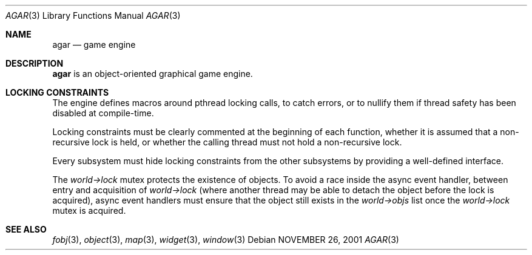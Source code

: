 .\"	$Csoft: agar.3,v 1.10 2002/11/04 08:33:14 vedge Exp $
.\"
.\" Copyright (c) 2001, 2002 CubeSoft Communications, Inc.
.\" All rights reserved.
.\"
.\" Redistribution and use in source and binary forms, with or without
.\" modification, are permitted provided that the following conditions
.\" are met:
.\" 1. Redistribution of source code must retain the above copyright
.\"    notice, this list of conditions and the following disclaimer.
.\" 2. Neither the name of CubeSoft Communications, nor the names of its
.\"    contributors may be used to endorse or promote products derived from
.\"    this software without specific prior written permission.
.\" 
.\" THIS SOFTWARE IS PROVIDED BY THE AUTHOR ``AS IS'' AND ANY EXPRESS OR
.\" IMPLIED WARRANTIES, INCLUDING, BUT NOT LIMITED TO, THE IMPLIED
.\" WARRANTIES OF MERCHANTABILITY AND FITNESS FOR A PARTICULAR PURPOSE
.\" ARE DISCLAIMED. IN NO EVENT SHALL THE AUTHOR BE LIABLE FOR ANY DIRECT,
.\" INDIRECT, INCIDENTAL, SPECIAL, EXEMPLARY, OR CONSEQUENTIAL DAMAGES
.\" (INCLUDING BUT NOT LIMITED TO, PROCUREMENT OF SUBSTITUTE GOODS OR
.\" SERVICES; LOSS OF USE, DATA, OR PROFITS; OR BUSINESS INTERRUPTION)
.\" HOWEVER CAUSED AND ON ANY THEORY OF LIABILITY, WHETHER IN CONTRACT,
.\" STRICT LIABILITY, OR TORT (INCLUDING NEGLIGENCE OR OTHERWISE) ARISING
.\" IN ANY WAY OUT OF THE USE OF THIS SOFTWARE EVEN IF ADVISED OF THE
.\" POSSIBILITY OF SUCH DAMAGE.
.\"
.\"	$OpenBSD: mdoc.template,v 1.6 2001/02/03 08:22:44 niklas Exp $
.\"
.Dd NOVEMBER 26, 2001
.Dt AGAR 3
.Os
.Sh NAME
.Nm agar
.Nd game engine
.Sh DESCRIPTION
.Nm
is an object-oriented graphical game engine.
.Sh LOCKING CONSTRAINTS
The engine defines macros around pthread locking calls, to catch errors,
or to nullify them if thread safety has been disabled at compile-time.
.Pp
Locking constraints must be clearly commented at the beginning of each
function, whether it is assumed that a non-recursive lock is held, or
whether the calling thread must not hold a non-recursive lock.
.Pp
Every subsystem must hide locking constraints from the other subsystems
by providing a well-defined interface.
.Pp
The
.Va world->lock
mutex protects the existence of objects.
To avoid a race inside the async event handler, between entry and acquisition
of
.Va world->lock
(where another thread may be able to detach the object before the lock is
acquired), async event handlers must ensure that the object still exists
in the
.Va world->objs
list once the
.Va world->lock
mutex is acquired.
.Sh SEE ALSO
.Xr fobj 3 ,
.Xr object 3 ,
.Xr map 3 ,
.Xr widget 3 ,
.Xr window 3

